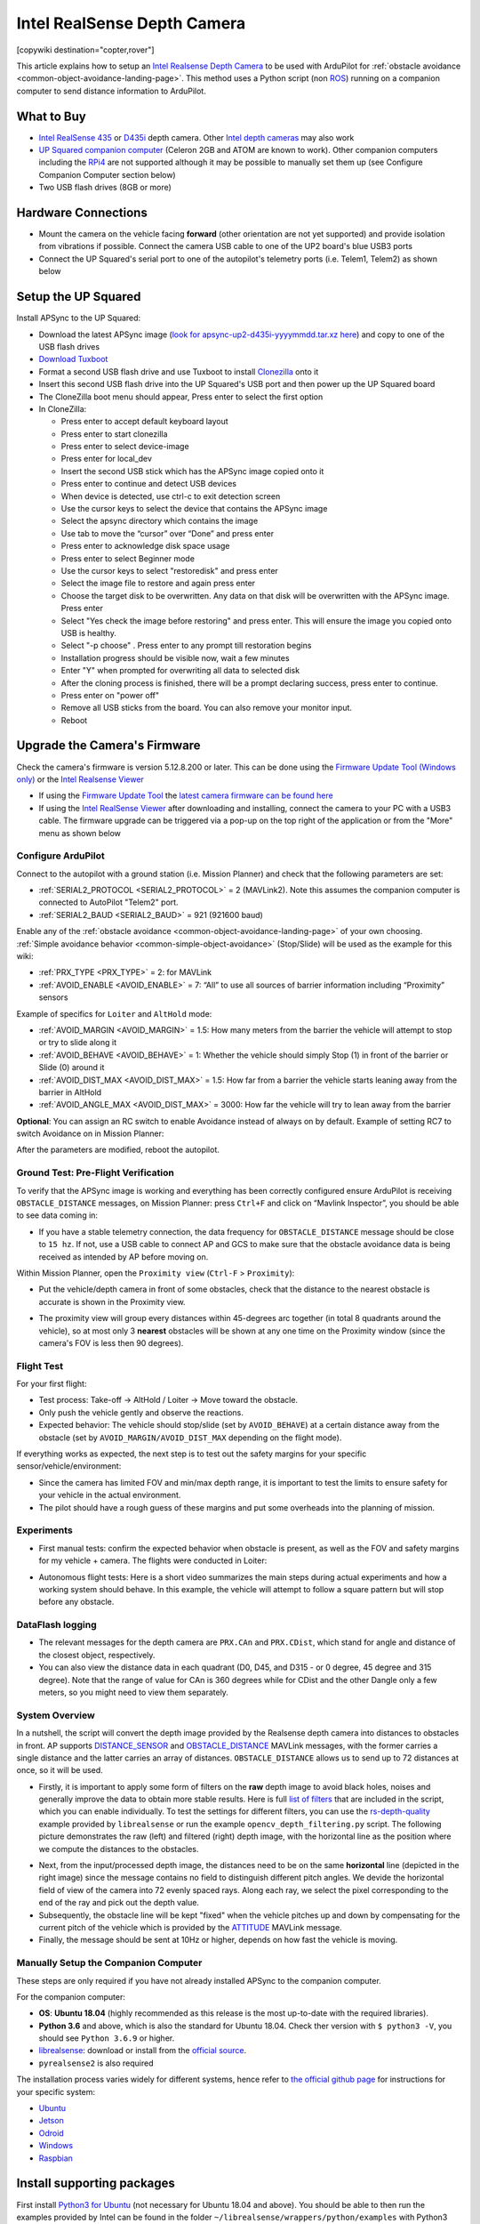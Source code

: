 .. _common-realsense-depth-camera:

============================
Intel RealSense Depth Camera
============================

[copywiki destination="copter,rover"]

..  youtube:: fLzxyPWQHuA
    :width: 100%


This article explains how to setup an `Intel Realsense Depth Camera <https://www.intelrealsense.com/stereo-depth/>`__ to be used with ArduPilot for :ref:`obstacle avoidance <common-object-avoidance-landing-page>`. This method uses a Python script (non `ROS <https://www.ros.org/>`__) running on a companion computer to send distance information to ArduPilot.

What to Buy
-----------

- `Intel RealSense 435 <https://www.intelrealsense.com/depth-camera-d435/>`__ or `D435i <https://www.intelrealsense.com/depth-camera-d435i/>`__ depth camera.  Other `Intel depth cameras <https://www.intelrealsense.com/stereo-depth/>`__ may also work
- `UP Squared companion computer <https://up-shop.org/up-squared-series.html>`__ (Celeron 2GB and ATOM are known to work). Other companion computers including the `RPi4 <https://www.raspberrypi.org/products/raspberry-pi-4-model-b/>`__ are not supported although it may be possible to manually set them up (see Configure Companion Computer section below)
- Two USB flash drives (8GB or more)

Hardware Connections
--------------------

- Mount the camera on the vehicle facing **forward** (other orientation are not yet supported) and provide isolation from vibrations if possible. Connect the camera USB cable to one of the UP2 board's blue USB3 ports
- Connect the UP Squared's serial port to one of the autopilot's telemetry ports (i.e. Telem1, Telem2) as shown below

.. image:: ../../../images/intel-realsense-435-pixhawk.jpg
    :target: ../_images/intel-realsense-435-pixhawk.jpg
    :width: 450px

Setup the UP Squared
--------------------

Install APSync to the UP Squared:

- Download the latest APSync image (`look for apsync-up2-d435i-yyyymmdd.tar.xz here <https://firmware.ardupilot.org/Companion/apsync/beta/>`__) and copy to one of the USB flash drives
- `Download Tuxboot <https://tuxboot.org/download/>`__
- Format a second USB flash drive and use Tuxboot to install `Clonezilla <https://clonezilla.org/>`__ onto it
- Insert this second USB flash drive into the UP Squared's USB port and then power up the UP Squared board
- The CloneZilla boot menu should appear, Press enter to select the first option
- In CloneZilla:

  - Press enter to accept default keyboard layout
  - Press enter to start clonezilla
  - Press enter to select device-image
  - Press enter for local_dev
  - Insert the second USB stick which has the APSync image copied onto it
  - Press enter to continue and detect USB devices
  - When device is detected, use ctrl-c to exit detection screen
  - Use the cursor keys to select the device that contains the APSync image
  - Select the apsync directory which contains the image
  - Use tab to move the “cursor” over “Done” and press enter
  - Press enter to acknowledge disk space usage
  - Press enter to select Beginner mode
  - Use the cursor keys to select "restoredisk" and press enter
  - Select the image file to restore and again press enter
  - Choose the target disk to be overwritten. Any data on that disk will be overwritten with the APSync image. Press enter
  - Select "Yes check the image before restoring" and press enter. This will ensure the image you copied onto USB is healthy.
  - Select "-p choose" . Press enter to any prompt till restoration begins
  - Installation progress should be visible now, wait a few minutes
  - Enter "Y" when prompted for overwriting all data to selected disk
  - After the cloning process is finished, there will be a prompt declaring success, press enter to continue.
  - Press enter on "power off"
  - Remove all USB sticks from the board. You can also remove your monitor input. 
  - Reboot 

Upgrade the Camera's Firmware
-----------------------------

Check the camera's firmware is version 5.12.8.200 or later.  This can be done using the `Firmware Update Tool (Windows only) <https://dev.intelrealsense.com/docs/firmware-update-tool>`__ or the `Intel Realsense Viewer <https://www.intelrealsense.com/sdk-2/>`__

- If using the `Firmware Update Tool <https://dev.intelrealsense.com/docs/firmware-update-tool>`__ the `latest camera firmware can be found here <https://downloadcenter.intel.com/product/128255/Intel-RealSense-Depth-Camera-D435>`__
- If using the `Intel RealSense Viewer <https://www.intelrealsense.com/sdk-2/>`__ after downloading and installing, connect the camera to your PC with a USB3 cable.  The firmware upgrade can be triggered via a pop-up on the top right of the application or from the "More" menu as shown below

.. image:: ../../../images/intel-realsense-435-firmware-upgrade.png
    :target: ../_images/intel-realsense-435-firmware-upgrade.png
    :width: 450px

Configure ArduPilot
===================

Connect to the autopilot with a ground station (i.e. Mission Planner) and check that the following parameters are set:

- :ref:`SERIAL2_PROTOCOL <SERIAL2_PROTOCOL>` = 2 (MAVLink2).  Note this assumes the companion computer is connected to AutoPilot "Telem2" port.
- :ref:`SERIAL2_BAUD <SERIAL2_BAUD>` = 921 (921600 baud)

Enable any of the :ref:`obstacle avoidance <common-object-avoidance-landing-page>` of your own choosing. :ref:`Simple avoidance behavior <common-simple-object-avoidance>` (Stop/Slide) will be used as the example for this wiki:

- :ref:`PRX_TYPE <PRX_TYPE>` = 2: for MAVLink
- :ref:`AVOID_ENABLE <AVOID_ENABLE>` = 7: “All” to use all sources of barrier information including “Proximity” sensors

Example of specifics for ``Loiter`` and ``AltHold`` mode:

- :ref:`AVOID_MARGIN <AVOID_MARGIN>` = 1.5: How many meters from the barrier the vehicle will attempt to stop or try to slide along it
- :ref:`AVOID_BEHAVE <AVOID_BEHAVE>` = 1: Whether the vehicle should simply Stop (1) in front of the barrier or Slide (0) around it
- :ref:`AVOID_DIST_MAX <AVOID_DIST_MAX>` = 1.5: How far from a barrier the vehicle starts leaning away from the barrier in AltHold
- :ref:`AVOID_ANGLE_MAX <AVOID_DIST_MAX>` = 3000: How far the vehicle will try to lean away from the barrier

**Optional**: You can assign an RC switch to enable Avoidance instead of always on by default. Example of setting RC7 to switch Avoidance on in Mission Planner:

.. image:: ../../../images/mp_rc_proximity.png
    :target: ../_images/mp_rc_proximity.png
    :width: 500px

After the parameters are modified, reboot the autopilot.


Ground Test: Pre-Flight Verification
====================================

To verify that the APSync image is working and everything has been correctly configured ensure ArduPilot is receiving ``OBSTACLE_DISTANCE`` messages, on Mission Planner: press ``Ctrl+F`` and click on “Mavlink Inspector”, you should be able to see data coming in:

.. image:: ../../../images/copter-object-avoidance-show-radar-view.png
    :target: ../_images/copter-object-avoidance-show-radar-view.png
    :width: 500px

- If you have a stable telemetry connection, the data frequency for ``OBSTACLE_DISTANCE`` message should be close to ``15 hz``. If not, use a USB cable to connect AP and GCS to make sure that the obstacle avoidance data is being received as intended by AP before moving on.

Within Mission Planner, open the ``Proximity view`` (``Ctrl-F`` > ``Proximity``):

- Put the vehicle/depth camera in front of some obstacles, check that the distance to the nearest obstacle is accurate is shown in the Proximity view.

.. image:: ../../../images/mp_new_proximity_view.png
    :target: ../_images/mp_new_proximity_view.png
    :width: 500px

- The proximity view will group every distances within 45-degrees arc together (in total 8 quadrants around the vehicle), so at most only 3 **nearest** obstacles will be shown at any one time on the Proximity window (since the camera's FOV is less then 90 degrees).

Flight Test
===========

For your first flight:

- Test process: Take-off -> AltHold / Loiter -> Move toward the obstacle.

- Only push the vehicle gently and observe the reactions.

- Expected behavior: The vehicle should stop/slide (set by ``AVOID_BEHAVE``) at a certain distance away from the obstacle (set by ``AVOID_MARGIN/AVOID_DIST_MAX`` depending on the flight mode).


If everything works as expected, the next step is to test out the safety margins for your specific sensor/vehicle/environment:

- Since the camera has limited FOV and min/max depth range, it is important to test the limits to ensure safety for your vehicle in the actual environment.

- The pilot should have a rough guess of these margins and put some overheads into the planning of mission.


Experiments
===========

- First manual tests: confirm the expected behavior when obstacle is present, as well as the FOV and safety margins for my vehicle + camera. The flights were conducted in Loiter:

..  youtube:: WGOKat8tkVg
    :width: 100%

- Autonomous flight tests: Here is a short video summarizes the main steps during actual experiments and how a working system should behave. In this example, the vehicle will attempt to follow a square pattern but will stop before any obstacle.

..  youtube:: fLzxyPWQHuA
    :width: 100%


DataFlash logging
=================

- The relevant messages for the depth camera are ``PRX.CAn`` and ``PRX.CDist``, which stand for angle and distance of the closest object, respectively.

- You can also view the distance data in each quadrant (D0, D45, and D315 - or 0 degree, 45 degree and 315 degree). Note that the range of value for CAn is 360 degrees while for CDist and the other Dangle only a few meters, so you might need to view them separately.

System Overview
===============

In a nutshell, the script will convert the depth image provided by the Realsense depth camera into distances to obstacles in front. AP supports `DISTANCE_SENSOR <https://mavlink.io/en/messages/common.html#DISTANCE_SENSOR>`__ and `OBSTACLE_DISTANCE <https://mavlink.io/en/messages/common.html#OBSTACLE_DISTANCE>`__ MAVLink messages, with the former carries a single distance and the latter carries an array of distances. ``OBSTACLE_DISTANCE`` allows us to send up to 72 distances at once, so it will be used.

- Firstly, it is important to apply some form of filters on the **raw** depth image to avoid black holes, noises and generally improve the data to obtain more stable results. Here is full `list of filters <https://github.com/IntelRealSense/librealsense/blob/master/doc/post-processing-filters.md>`__ that are included in the script, which you can enable individually. To test the settings for different filters, you can use the `rs-depth-quality <https://github.com/IntelRealSense/librealsense/tree/master/tools/depth-quality>`__ example provided by ``librealsense`` or run the example ``opencv_depth_filtering.py`` script. The following picture demonstrates the raw (left) and filtered (right) depth image, with the horizontal line as the position where we compute the distances to the obstacles.

.. image:: ../../../images/example-depth-camera-filtered-image.png
    :target: ../_images/example-depth-camera-filtered-image.png
    :width: 500px

- Next, from the input/processed depth image, the distances need to be on the same **horizontal** line (depicted in the right image) since the message contains no field to distinguish different pitch angles. We devide the horizontal field of view of the camera into 72 evenly spaced rays. Along each ray, we select the pixel corresponding to the end of the ray and pick out the depth value.

- Subsequently, the obstacle line will be kept "fixed" when the vehicle pitches up and down by compensating for the current pitch of the vehicle which is provided by the `ATTITUDE <https://mavlink.io/en/messages/common.html#ATTITUDE>`__  MAVLink message.

- Finally, the message should be sent at 10Hz or higher, depends on how fast the vehicle is moving.


Manually Setup the Companion Computer
=====================================

These steps are only required if you have not already installed APSync to the companion computer.

For the companion computer:

- **OS**: **Ubuntu 18.04** (highly recommended as this release is the most up-to-date with the required libraries).
- **Python 3.6** and above, which is also the standard for Ubuntu 18.04. Check ther version with ``$ python3 -V``, you should see ``Python 3.6.9`` or higher.
- `librealsense <https://github.com/IntelRealSense/librealsense>`__: download or install from the `official source <https://github.com/IntelRealSense/librealsense/blob/master/doc/distribution_linux.md>`__.
- ``pyrealsense2`` is also required

The installation process varies widely for different systems, hence refer to `the official github page <https://github.com/IntelRealSense/librealsense>`__ for instructions for your specific system:

- `Ubuntu <https://github.com/IntelRealSense/librealsense/blob/master/doc/installation.md>`__
- `Jetson <https://github.com/IntelRealSense/librealsense/blob/master/doc/installation_jetson.md>`__
- `Odroid <https://github.com/IntelRealSense/librealsense/blob/master/doc/installation_odroid.md>`__
- `Windows <https://github.com/IntelRealSense/librealsense/blob/master/doc/installation_windows.md>`__
- `Raspbian <https://github.com/IntelRealSense/librealsense/blob/master/doc/installation_raspbian.md>`__

Install supporting packages
---------------------------

First install `Python3 for Ubuntu <https://realpython.com/installing-python/#ubuntu>`__ (not necessary for Ubuntu 18.04 and above). You should be able to then run the examples provided by Intel can be found in the folder ``~/librealsense/wrappers/python/examples`` with Python3 command.

.. code-block:: bash

    # Update the PYTHONPATH environment variable to add the path to the pyrealsense2 library
    export PYTHONPATH=$PYTHONPATH:/usr/local/lib

    cd ~/librealsense/wrappers/python/examples

    # You should see a stream of depth data coming from the D4xx camera.
    python3 python-tutorial-1-depth.py

Install pip for Python3 `(pip3) <https://linuxize.com/post/how-to-install-pip-on-ubuntu-18.04/#installing-pip-for-python-3>`__ and other supporting packages:

.. code-block:: bash

    sudo apt-get install python3-pip
    pip3 install pyrealsense2
    pip3 install transformations
    pip3 install dronekit
    pip3 install apscheduler
    pip3 install pyserial # For serial connection
    pip3 install opencv-python
    sudo apt -y install python3-gst-1.0 gir1.2-gst-rtsp-server-1.0 gstreamer1.0-plugins-base gstreamer1.0-plugins-ugly libx264-dev

    # Only necessary if you installed the minimal version of Ubuntu
    sudo apt install python3-opencv


Download the main script `d4xx_to_mavlink.py <https://github.com/thien94/vision_to_mavros/blob/master/scripts/d4xx_to_mavlink.py>`__ or clone the `vision_to_mavros <https://github.com/thien94/vision_to_mavros>`__ repository and find the script folder.

.. code-block:: bash

    cd /path/to/download # Or ROS workspace ~/catkin_ws/src
    git clone https://github.com/thien94/vision_to_mavros.git
    cd vision_to_mavros/script
    chmod +x d4xx_to_mavlink.py
    chmod +x opencv_depth_filtering.py  # Useful to test the filtering options


- The main script to be used with AP is ``d4xx_to_mavlink.py``. The second script ``opencv_depth_filtering.py`` can be used to test out different filtering options at your own leisure.

Making Changes to the Script
============================

If you don't have a monitor plugged in, disable the debug option in the script ``d4xx_to_mavlink.py`` by setting ``debug_enable_default = False`` or add the argument ``--debug_enable 0`` when running the script:

- Run the script with:

.. code-block:: bash

  cd /path/to/script
  python3 d4xx_to_mavlink.py

- If the debugging option is enabled, wait until the input and processed depth images are shown. The processing speed (fps) can be seen in the top right corner. The horizontal line on the output image (right) indicates the line on which we find the distances to the obstacles in front of the camera.

Setup video feed of the RGB image from the camera:

- The script ``d4xx_to_mavlink.py`` has an option ``RTSP_STREAMING_ENABLE``. If enabled (``True``), a video stream of the RGB image from the Realsense camera will be available at ``rtsp://<ip-address>:8554/d4xx`` with ``<ip-address>`` of the UP2 / companion computer.

- In Mission Planner: right-click the HUD > Video > Set GStreamer Source, which will open the Gstreamer url window. Pass the following example pipeline into the Gstreamer url window. Change the ``<ip-address>`` accordingly:

.. code-block:: bash

    rtspsrc location=rtsp://<ip-address>:8554/d4xx caps=“application/x-rtp, media=(string)video, clock-rate=(int)90000, encoding-name=(string)H264” latency=100 ! queue ! rtph264depay ! avdec_h264 ! videoconvert ! video/x-raw,format=BGRA ! appsink name=outsink

- The latency of the video feed depends on the network as well as pipeline configuration, so feel free to tune/modify the parameters.

As the performance of the depth camera varies in different setting/environment, it is recommended to further tune the settings of the script before actual flight. Below are some improvements based on real experiments with the system:

- When the vehicle is on the ground, it is possible that a large portion of the depth image will see the ground. In such cases, within the ``d4xx_to_mavlink.py`` script, reduce the ``obstacle_line_height_ratio`` parameter (closer to zero) to move the obstacle detection line up.

- If the depth data is noisy, increase the thickness of the obstacle line by modify the ``obstacle_line_thickness_pixel`` param in the script. At the time of this writing, the idea is to process a group of pixels within a certain boundary (defined by this parameter) and find the lowest value to use as indicator to the object. This can change in the future if a better scheme is developed.


.. tip::
    
    The depth camera can be used together with the :ref:`Realsense T265 Tracking camera for non-GPS navigation <common-vio-tracking-camera>`. There are supporting `scripts <https://github.com/thien94/vision_to_mavros/tree/master/scripts>`__ available to simplify the usage of multiple cameras simultaneously.